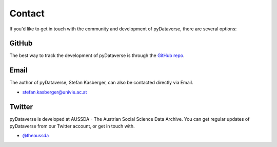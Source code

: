 .. _community_contact:

Contact
=================

If you'd like to get in touch with the community and development of pyDataverse,
there are several options:


GitHub
------

The best way to track the development of pyDataverse is through the
`GitHub repo <https://github.com/gdcc/pyDataverse>`_.


Email
-------

The author of pyDataverse, Stefan Kasberger, can also be contacted
directly via Email.

- stefan.kasberger@univie.ac.at


Twitter
-------

pyDataverse is developed at AUSSDA - The Austrian Social Science Data Archive.
You can get regular updates of pyDataverse from our Twitter account, or get in
touch with.

- `@theaussda <https://twitter.com/theaussda>`_

